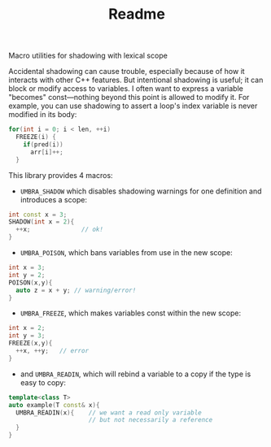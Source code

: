 #+TITLE: Readme
Macro utilities for shadowing with lexical scope

Accidental shadowing can cause trouble, especially because of how it interacts with other C++ features. But intentional shadowing is useful; it can block or modify access to variables. I often want to express a variable "becomes" const---nothing beyond this point is allowed to modify it. For example, you can use shadowing to assert a loop's index variable is never modified in its body:

#+BEGIN_SRC cpp
    for(int i = 0; i < len, ++i)
      FREEZE(i) {
        if(pred(i))
          arr[i]++;
      }
#+END_SRC



This library provides 4 macros:

 - ~UMBRA_SHADOW~ which disables shadowing warnings for one definition and introduces a scope:

#+BEGIN_SRC cpp
    int const x = 3;
    SHADOW(int x = 2){
      ++x;              // ok!
    }
#+END_SRC

 - ~UMBRA_POISON~, which bans variables from use in the new scope:

#+BEGIN_SRC cpp
    int x = 3;
    int y = 2;
    POISON(x,y){
      auto z = x + y; // warning/error!
    }
#+END_SRC

 - ~UMBRA_FREEZE~, which makes variables const within the new scope:

#+BEGIN_SRC cpp
    int x = 2;
    int y = 3;
    FREEZE(x,y){
      ++x, ++y;   // error
    }
#+END_SRC

 - and ~UMBRA_READIN~, which will rebind a variable to a copy if the type is easy to copy:

#+BEGIN_SRC cpp
    template<class T>
    auto example(T const& x){
      UMBRA_READIN(x){    // we want a read only variable
                          // but not necessarily a reference
      }
    }
#+END_SRC
